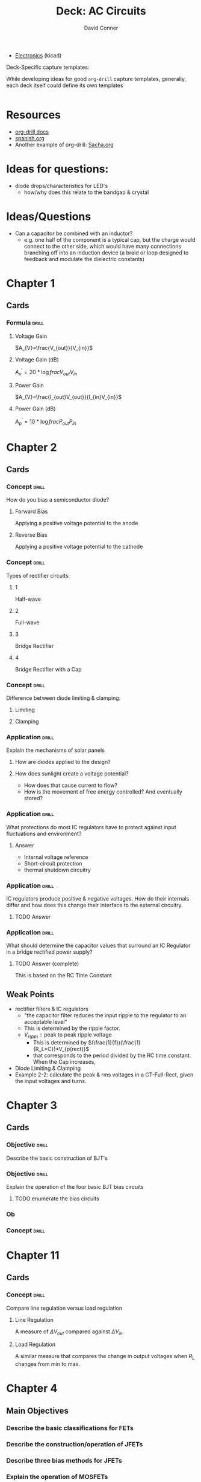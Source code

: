 # -*- mode: org; coding: utf-8 -*-
:PROPERTIES:
:ID:       9e7cf700-7c28-4c20-92b3-1b94f7a8badf
:END:
#+TITLE:     Deck: AC Circuits
#+AUTHOR:    David Conner
#+EMAIL:     noreply@te.xel.io
#+DESCRIPTION: notes
#+STARTUP: showall
#+PROPERTY: DRILL_CARD_TYPE_ALL hide1close twosided multisided show1cloze hide2cloze show2cloze hide1_firstmore show1_firstless show1_lastmore
#+OPTIONS: prop:("drill_card_type")
#+FILETAGS: :orgdrill_deck:

+ [[id:4630e006-124c-4b66-97ad-b35e9b29ae0a][Electronics]] (kicad)

**** Deck-Specific capture templates:

While developing ideas for good =org-drill= capture templates, generally, each deck itself could define its own templates

#+begin_src emacs-lisp

#+end_src

* Resources

+ [[https://orgmode.org/worg/org-contrib/org-drill.html][org-drill docs]]
+ [[https://gitlab.com/phillord/org-drill/-/raw/master/spanish.org][spanish.org]]
+ Another example of org-drill: [[file:/data/ecto/x.files/sachac/emacs/Sacha.org::*Multiple cursors mode][Sacha.org]]

* Ideas for questions:
+ diode drops/characteristics for LED's
  - how/why does this relate to the bandgap & crystal

* Ideas/Questions
+ Can a capacitor be combined with an inductor?
  - e.g. one half of the component is a typical cap, but the charge would
    connect to the other side, which would have many connections branching off
    into an induction device (a braid or loop designed to feedback and modulate
    the dielectric constants)

* Chapter 1
** Cards
*** Formula :drill:
**** Voltage Gain
$A_{V}=\frac{V_{out}}{V_{in}}$
**** Voltage Gain (dB)
${A^{\prime}_{v}=20*\log{frac{V_{out}}{V_{in}}}}$
**** Power Gain
$A_{V}=\frac{I_{out}V_{out}}{I_{in}V_{in}}$
**** Power Gain (dB)
${A^{\prime}_{p}=10*\log{frac{P_{out}}{P_{in}}}}$


* Chapter 2

** Cards

*** Concept :drill:

How do you bias a semiconductor diode?

**** Forward Bias
Applying a positive voltage potential to the anode
**** Reverse Bias
Applying a positive voltage potential to the cathode

*** Concept :drill:

Types of rectifier circuits:

**** 1
Half-wave
**** 2
Full-wave
**** 3
Bridge Rectifier
**** 4
Bridge Rectifier with a Cap

*** Concept :drill:

Difference between diode limiting & clamping:

**** Limiting


**** Clamping

*** Application :drill:

Explain the mechanisms of solar panels

**** How are diodes applied to the design?

**** How does sunlight create a voltage potential?

+ How does that cause current to flow?
+ How is the movement of free energy controlled? And eventually stored?

*** Application :drill:
What protections do most IC regulators have to protect against input fluctuations and environment?

**** Answer
+ Internal voltage reference
+ Short-circuit protection
+ thermal shutdown circuitry

*** Application :drill:
IC regulators produce positive & negative voltages. How do their internals differ and how does this change their interface to the external circuitry.

**** TODO Answer
*** Application :drill:
What should determine the capacitor values that surround an IC Regulator in a bridge rectified power supply?

**** TODO Answer (complete)

This is based on the RC Time Constant

** Weak Points
+ rectifier filters & IC regulators
  - "the capacitor filter reduces the input ripple to the regulator to an acceptable level"
  - This is determined by the ripple factor.
  - $V_{r(pp)}$ :: peak to peak ripple voltage
    + This is determined by $(\frac{1}{f})(\frac{1}{R_L*C})*V_{p(rect)}$
    + that corresponds to the period divided by the RC time constant. When the Cap increases,
+ Diode Limiting & Clamping
+ Example 2-2: calculate the peak & rms voltages in a CT-Full-Rect, given the input voltages and turns.

* Chapter 3

** Cards

*** Objective :drill:
Describe the basic construction of BJT's

*** Objective :drill:
Explain the operation of the four basic BJT bias circuits

***** TODO enumerate the bias circuits

*** Ob

*** Concept :drill:

* Chapter 11

** Cards

*** Concept :drill:

Compare line regulation versus load regulation

**** Line Regulation
A measure of $\Delta V_{out}$ compared against $\Delta V_{in}$.
**** Load Regulation
A similar measure that compares the change in output voltages when $R_{L}$ changes from min to max.

* Chapter 4

** Main Objectives

*** Describe the basic classifications for FETs

*** Describe the construction/operation of JFETs

*** Describe three bias methods for JFETs

*** Explain the operation of MOSFETs

*** Discuss & Analyze MOSFET bias circuits

*** Describe the operation of FET linear amplifiers

*** Discuss MOSFET analog/digital switching circuits

** Misc Info
+ =DC= behavior for FETs is distinct among FET types
  + e.g. JFETs are biased differently than E-MOSFETs.
+ JFETs and MOSFETs respond similarly to =AC= signals.
  + Thus, they have similar =AC equivalent circuits=

** FET Characteristics
+ High input resistance & low electrical noise

** Cards

*** Why have MOSFETs become the dominant type of transistor for digital circuits? :drill:

**** Answer
They can be fabricaed in much smaller areas than BJTs
**** Answer
Ease of manufacture on ICs
**** Answer
They produce simpler circuits with no resistors or diodes

*** Double Sided :drill:
:PROPERTIES:
:DRILL_CARD_TYPE: twosided
:END:


** Card :drill:

*** Answer

*** Answer

*** Answer


* Voltage Regulation

** Ideas

** Cards
*** Concept :drill:
The two types of linear regulators are:

+ []
+ [shunt]

*** Concept :drill:
The two types of switching regulators are:

*** Pros & Cons :drill:
Drawbacks

*** Pros & Cons :drill:

*** Formulas

What is the formula to calculate the regulated voltage?
